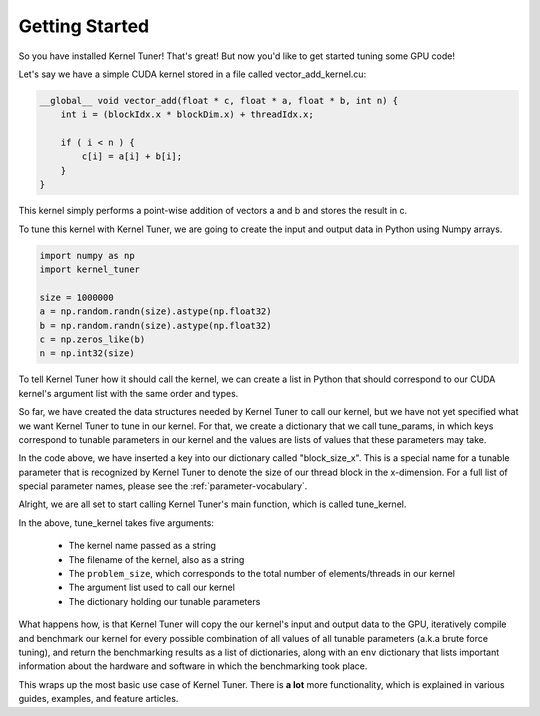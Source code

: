 Getting Started
===============

So you have installed Kernel Tuner! That's great! But now you'd like to get started tuning some GPU code!

Let's say we have a simple CUDA kernel stored in a file called vector_add_kernel.cu:

.. code-block:: cuda

    __global__ void vector_add(float * c, float * a, float * b, int n) {
        int i = (blockIdx.x * blockDim.x) + threadIdx.x;
    
        if ( i < n ) {
            c[i] = a[i] + b[i];
        }
    }


This kernel simply performs a point-wise addition of vectors a and b and stores the result in c.

To tune this kernel with Kernel Tuner, we are going to create the input and output data in Python using Numpy arrays.

.. code-block:: python

    import numpy as np
    import kernel_tuner

    size = 1000000
    a = np.random.randn(size).astype(np.float32)
    b = np.random.randn(size).astype(np.float32)
    c = np.zeros_like(b)
    n = np.int32(size)

To tell Kernel Tuner how it should call the kernel, we can create a list in Python that should correspond to 
our CUDA kernel's argument list with the same order and types.

.. code-block::python

    args = [c, a, b, n]

So far, we have created the data structures needed by Kernel Tuner to call our kernel, but we have not yet specified what we 
want Kernel Tuner to tune in our kernel. For that, we create a dictionary that we call tune_params, in which keys correspond 
to tunable parameters in our kernel and the values are lists of values that these parameters may take.

.. code-block::python

    tune_params = dict()
    tune_params["block_size_x"] = [32, 64, 128, 256, 512, 1024]

In the code above, we have inserted a key into our dictionary called "block_size_x". This is a special name for a tunable
parameter that is recognized by Kernel Tuner to denote the size of our thread block in the x-dimension. 
For a full list of special parameter names, please see the :ref:`parameter-vocabulary`.

Alright, we are all set to start calling Kernel Tuner's main function, which is called tune_kernel. 

.. code-block::python

    results, env = kernel_tuner.tune_kernel("vector_add", "vector_add_kernel.cu", size, args, tune_params)

In the above, tune_kernel takes five arguments:

 * The kernel name passed as a string
 * The filename of the kernel, also as a string
 * The ``problem_size``, which corresponds to the total number of elements/threads in our kernel
 * The argument list used to call our kernel
 * The dictionary holding our tunable parameters

What happens how, is that Kernel Tuner will copy the our kernel's input and output data to the GPU, iteratively compile and 
benchmark our kernel for every possible combination of all values of all tunable parameters (a.k.a brute force tuning), and 
return the benchmarking results as a list of dictionaries, along with an ``env`` dictionary that lists important information 
about the hardware and software in which the benchmarking took place.

This wraps up the most basic use case of Kernel Tuner. There is **a lot** more functionality, which is explained in various 
guides, examples, and feature articles.


